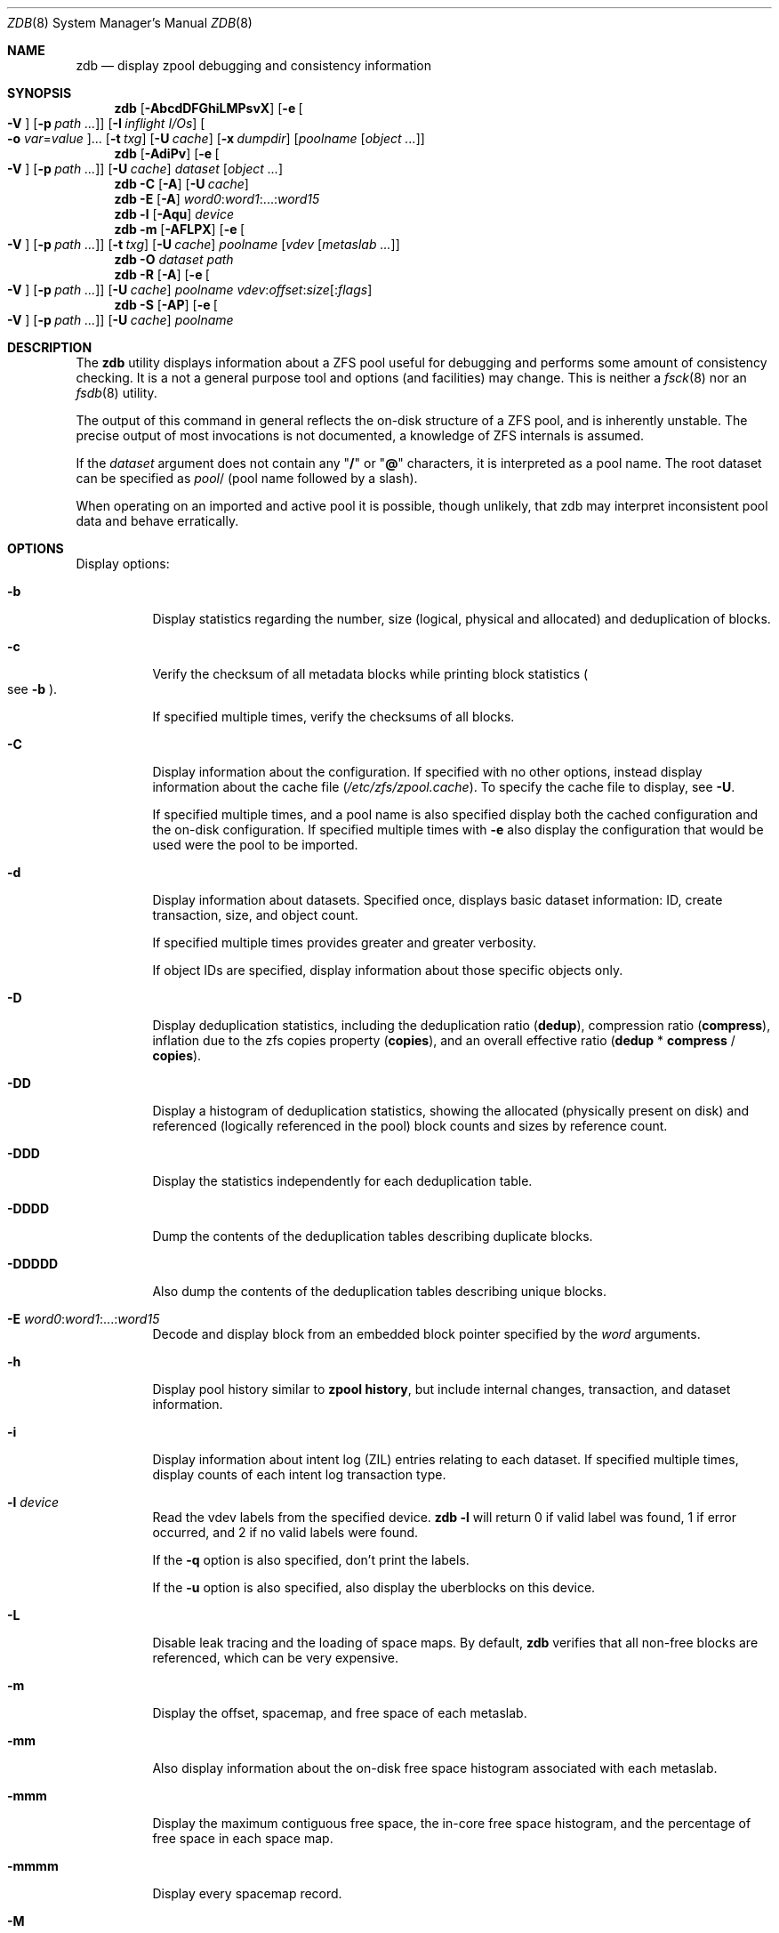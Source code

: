 .\"
.\" This file and its contents are supplied under the terms of the
.\" Common Development and Distribution License ("CDDL"), version 1.0.
.\" You may only use this file in accordance with the terms of version
.\" 1.0 of the CDDL.
.\"
.\" A full copy of the text of the CDDL should have accompanied this
.\" source.  A copy of the CDDL is also available via the Internet at
.\" http://www.illumos.org/license/CDDL.
.\"
.\"
.\" Copyright 2012, Richard Lowe.
.\" Copyright (c) 2012, 2017 by Delphix. All rights reserved.
.\" Copyright 2017 Nexenta Systems, Inc.
.\"
.Dd April 14, 2017
.Dt ZDB 8
.Os
.Sh NAME
.Nm zdb
.Nd display zpool debugging and consistency information
.Sh SYNOPSIS
.Nm
.Op Fl AbcdDFGhiLMPsvX
.Op Fl e Oo Fl V Oc Op Fl p Ar path ...
.Op Fl I Ar inflight I/Os
.Oo Fl o Ar var Ns = Ns Ar value Oc Ns ...
.Op Fl t Ar txg
.Op Fl U Ar cache
.Op Fl x Ar dumpdir
.Op Ar poolname Op Ar object ...
.Nm
.Op Fl AdiPv
.Op Fl e Oo Fl V Oc Op Fl p Ar path ...
.Op Fl U Ar cache
.Ar dataset Op Ar object ...
.Nm
.Fl C
.Op Fl A
.Op Fl U Ar cache
.Nm
.Fl E
.Op Fl A
.Ar word0 Ns : Ns Ar word1 Ns :...: Ns Ar word15
.Nm
.Fl l
.Op Fl Aqu
.Ar device
.Nm
.Fl m
.Op Fl AFLPX
.Op Fl e Oo Fl V Oc Op Fl p Ar path ...
.Op Fl t Ar txg
.Op Fl U Ar cache
.Ar poolname Op Ar vdev Op Ar metaslab ...
.Nm
.Fl O
.Ar dataset path
.Nm
.Fl R
.Op Fl A
.Op Fl e Oo Fl V Oc Op Fl p Ar path ...
.Op Fl U Ar cache
.Ar poolname vdev Ns : Ns Ar offset Ns : Ns Ar size Ns Op : Ns Ar flags
.Nm
.Fl S
.Op Fl AP
.Op Fl e Oo Fl V Oc Op Fl p Ar path ...
.Op Fl U Ar cache
.Ar poolname
.Sh DESCRIPTION
The
.Nm
utility displays information about a ZFS pool useful for debugging and performs
some amount of consistency checking.
It is a not a general purpose tool and options
.Pq and facilities
may change.
This is neither a
.Xr fsck 8
nor an
.Xr fsdb 8
utility.
.Pp
The output of this command in general reflects the on-disk structure of a ZFS
pool, and is inherently unstable.
The precise output of most invocations is not documented, a knowledge of ZFS
internals is assumed.
.Pp
If the
.Ar dataset
argument does not contain any
.Qq Sy /
or
.Qq Sy @
characters, it is interpreted as a pool name.
The root dataset can be specified as
.Ar pool Ns /
.Pq pool name followed by a slash .
.Pp
When operating on an imported and active pool it is possible, though unlikely,
that zdb may interpret inconsistent pool data and behave erratically.
.Sh OPTIONS
Display options:
.Bl -tag -width Ds
.It Fl b
Display statistics regarding the number, size
.Pq logical, physical and allocated
and deduplication of blocks.
.It Fl c
Verify the checksum of all metadata blocks while printing block statistics
.Po see
.Fl b
.Pc .
.Pp
If specified multiple times, verify the checksums of all blocks.
.It Fl C
Display information about the configuration.
If specified with no other options, instead display information about the cache
file
.Pq Pa /etc/zfs/zpool.cache .
To specify the cache file to display, see
.Fl U .
.Pp
If specified multiple times, and a pool name is also specified display both the
cached configuration and the on-disk configuration.
If specified multiple times with
.Fl e
also display the configuration that would be used were the pool to be imported.
.It Fl d
Display information about datasets.
Specified once, displays basic dataset information: ID, create transaction,
size, and object count.
.Pp
If specified multiple times provides greater and greater verbosity.
.Pp
If object IDs are specified, display information about those specific objects
only.
.It Fl D
Display deduplication statistics, including the deduplication ratio
.Pq Sy dedup ,
compression ratio
.Pq Sy compress ,
inflation due to the zfs copies property
.Pq Sy copies ,
and an overall effective ratio
.Pq Sy dedup No * Sy compress No / Sy copies .
.It Fl DD
Display a histogram of deduplication statistics, showing the allocated
.Pq physically present on disk
and referenced
.Pq logically referenced in the pool
block counts and sizes by reference count.
.It Fl DDD
Display the statistics independently for each deduplication table.
.It Fl DDDD
Dump the contents of the deduplication tables describing duplicate blocks.
.It Fl DDDDD
Also dump the contents of the deduplication tables describing unique blocks.
.It Fl E Ar word0 Ns : Ns Ar word1 Ns :...: Ns Ar word15
Decode and display block from an embedded block pointer specified by the
.Ar word
arguments.
.It Fl h
Display pool history similar to
.Nm zpool Cm history ,
but include internal changes, transaction, and dataset information.
.It Fl i
Display information about intent log
.Pq ZIL
entries relating to each dataset.
If specified multiple times, display counts of each intent log transaction type.
.It Fl l Ar device
Read the vdev labels from the specified device.
.Nm Fl l
will return 0 if valid label was found, 1 if error occurred, and 2 if no valid
labels were found.
.Pp
If the
.Fl q
option is also specified, don't print the labels.
.Pp
If the
.Fl u
option is also specified, also display the uberblocks on this device.
.It Fl L
Disable leak tracing and the loading of space maps.
By default,
.Nm
verifies that all non-free blocks are referenced, which can be very expensive.
.It Fl m
Display the offset, spacemap, and free space of each metaslab.
.It Fl mm
Also display information about the on-disk free space histogram associated with
each metaslab.
.It Fl mmm
Display the maximum contiguous free space, the in-core free space histogram, and
the percentage of free space in each space map.
.It Fl mmmm
Display every spacemap record.
.It Fl M
Display the offset, spacemap, and free space of each metaslab.
.It Fl MM
Also display information about the maximum contiguous free space and the
percentage of free space in each space map.
.It Fl MMM
Display every spacemap record.
.It Fl O Ar dataset path
Look up the specified
.Ar path
inside of the
.Ar dataset
and display its metadata and indirect blocks.
Specified
.Ar path
must be relative to the root of
.Ar dataset .
This option can be combined with
.Fl v
for increasing verbosity.
.It Fl R Ar poolname vdev Ns : Ns Ar offset Ns : Ns Ar size Ns Op : Ns Ar flags
Read and display a block from the specified device.
By default the block is displayed as a hex dump, but see the description of the
.Sy r
flag, below.
.Pp
The block is specified in terms of a colon-separated tuple
.Ar vdev
.Pq an integer vdev identifier
.Ar offset
.Pq the offset within the vdev
.Ar size
.Pq the size of the block to read
and, optionally,
.Ar flags
.Pq a set of flags, described below .
.Pp
.Bl -tag -compact -width "b offset"
.It Sy b Ar offset
Print block pointer
.It Sy d
Decompress the block
.It Sy e
Byte swap the block
.It Sy g
Dump gang block header
.It Sy i
Dump indirect block
.It Sy r
Dump raw uninterpreted block data
.El
.It Fl s
Report statistics on
.Nm zdb
I/O.
Display operation counts, bandwidth, and error counts of I/O to the pool from
.Nm .
.It Fl S
Simulate the effects of deduplication, constructing a DDT and then display
that DDT as with
.Fl DD .
.It Fl u
Display the current uberblock.
.El
.Pp
Other options:
.Bl -tag -width Ds
.It Fl A
Do not abort should any assertion fail.
.It Fl AA
Enable panic recovery, certain errors which would otherwise be fatal are
demoted to warnings.
.It Fl AAA
Do not abort if asserts fail and also enable panic recovery.
.It Fl e Op Fl p Ar path ...
Operate on an exported pool, not present in
.Pa /etc/zfs/zpool.cache .
The
.Fl p
flag specifies the path under which devices are to be searched.
.It Fl x Ar dumpdir
All blocks accessed will be copied to files in the specified directory.
The blocks will be placed in sparse files whose name is the same as
that of the file or device read.
.Nm
can be then run on the generated files.
Note that the
.Fl bbc
flags are sufficient to access
.Pq and thus copy
all metadata on the pool.
.It Fl F
Attempt to make an unreadable pool readable by trying progressively older
transactions.
.It Fl G
Dump the contents of the zfs_dbgmsg buffer before exiting
.Nm .
zfs_dbgmsg is a buffer used by ZFS to dump advanced debug information.
.It Fl I Ar inflight I/Os
Limit the number of outstanding checksum I/Os to the specified value.
The default value is 200.
This option affects the performance of the
.Fl c
option.
.It Fl o Ar var Ns = Ns Ar value ...
Set the given global libzpool variable to the provided value.
The value must be an unsigned 32-bit integer.
Currently only little-endian systems are supported to avoid accidentally setting
the high 32 bits of 64-bit variables.
.It Fl P
Print numbers in an unscaled form more amenable to parsing, eg. 1000000 rather
than 8.
.It Fl t Ar transaction
Specify the highest transaction to use when searching for uberblocks.
See also the
.Fl u
and
.Fl l
options for a means to see the available uberblocks and their associated
transaction numbers.
.It Fl U Ar cachefile
Use a cache file other than
.Pa /etc/zfs/zpool.cache .
.It Fl v
Enable verbosity.
Specify multiple times for increased verbosity.
.It Fl V
Attempt verbatim import.
This mimics the behavior of the kernel when loading a pool from a cachefile.
Only usable with
.Fl e .
.It Fl X
Attempt
.Qq extreme
transaction rewind, that is attempt the same recovery as
.Fl F
but read transactions otherwise deemed too old.
.El
.Pp
Specifying a display option more than once enables verbosity for only that
option, with more occurrences enabling more verbosity.
.Pp
If no options are specified, all information about the named pool will be
displayed at default verbosity.
.Sh EXAMPLES
.Bl -tag -width Ds
.It Xo
.Sy Example 1
Display the configuration of imported pool
.Pa rpool
.Xc
.Bd -literal
# zdb -C rpool

MOS Configuration:
        version: 28
        name: 'rpool'
 ...
.Ed
.It Xo
.Sy Example 2
Display basic dataset information about
.Pa rpool
.Xc
.Bd -literal
# zdb -d rpool
Dataset mos [META], ID 0, cr_txg 4, 26.9M, 1051 objects
Dataset rpool/swap [ZVOL], ID 59, cr_txg 356, 486M, 2 objects
 ...
.Ed
.It Xo
.Sy Example 3
Display basic information about object 0 in
.Pa rpool/export/home
.Xc
.Bd -literal
# zdb -d rpool/export/home 0
Dataset rpool/export/home [ZPL], ID 137, cr_txg 1546, 32K, 8 objects

    Object  lvl   iblk   dblk  dsize  lsize   %full  type
         0    7    16K    16K  15.0K    16K   25.00  DMU dnode
.Ed
.It Xo
.Sy Example 4
Display the predicted effect of enabling deduplication on
.Pa rpool
.Xc
.Bd -literal
# zdb -S rpool
Simulated DDT histogram:

bucket              allocated                       referenced
______   ______________________________   ______________________________
refcnt   blocks   LSIZE   PSIZE   DSIZE   blocks   LSIZE   PSIZE   DSIZE
------   ------   -----   -----   -----   ------   -----   -----   -----
     1     694K   27.1G   15.0G   15.0G     694K   27.1G   15.0G   15.0G
     2    35.0K   1.33G    699M    699M    74.7K   2.79G   1.45G   1.45G
 ...
dedup = 1.11, compress = 1.80, copies = 1.00, dedup * compress / copies = 2.00
.Ed
.El
.Sh SEE ALSO
.Xr zfs 8 ,
.Xr zpool 8
